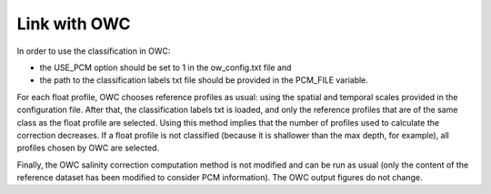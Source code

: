 Link with OWC
=============

In order to use the classification in OWC:

- the USE_PCM option should be set to 1 in the ow_config.txt file and

- the path to the classification labels txt file should be provided in the PCM_FILE variable. 

For each float profile, OWC chooses reference profiles as usual: using the spatial and temporal scales provided in the configuration file. After that, the classification labels txt is loaded, and only the reference profiles that are of the same class as the float profile are selected.  Using this method implies that the number of profiles used to calculate the correction decreases. If a float profile is not classified (because it is shallower than the max depth, for example), all profiles chosen by OWC are selected.

Finally, the OWC salinity correction computation method is not modified and can be run as usual (only the content of the reference dataset has been modified to consider PCM information). The OWC output figures do not change.



